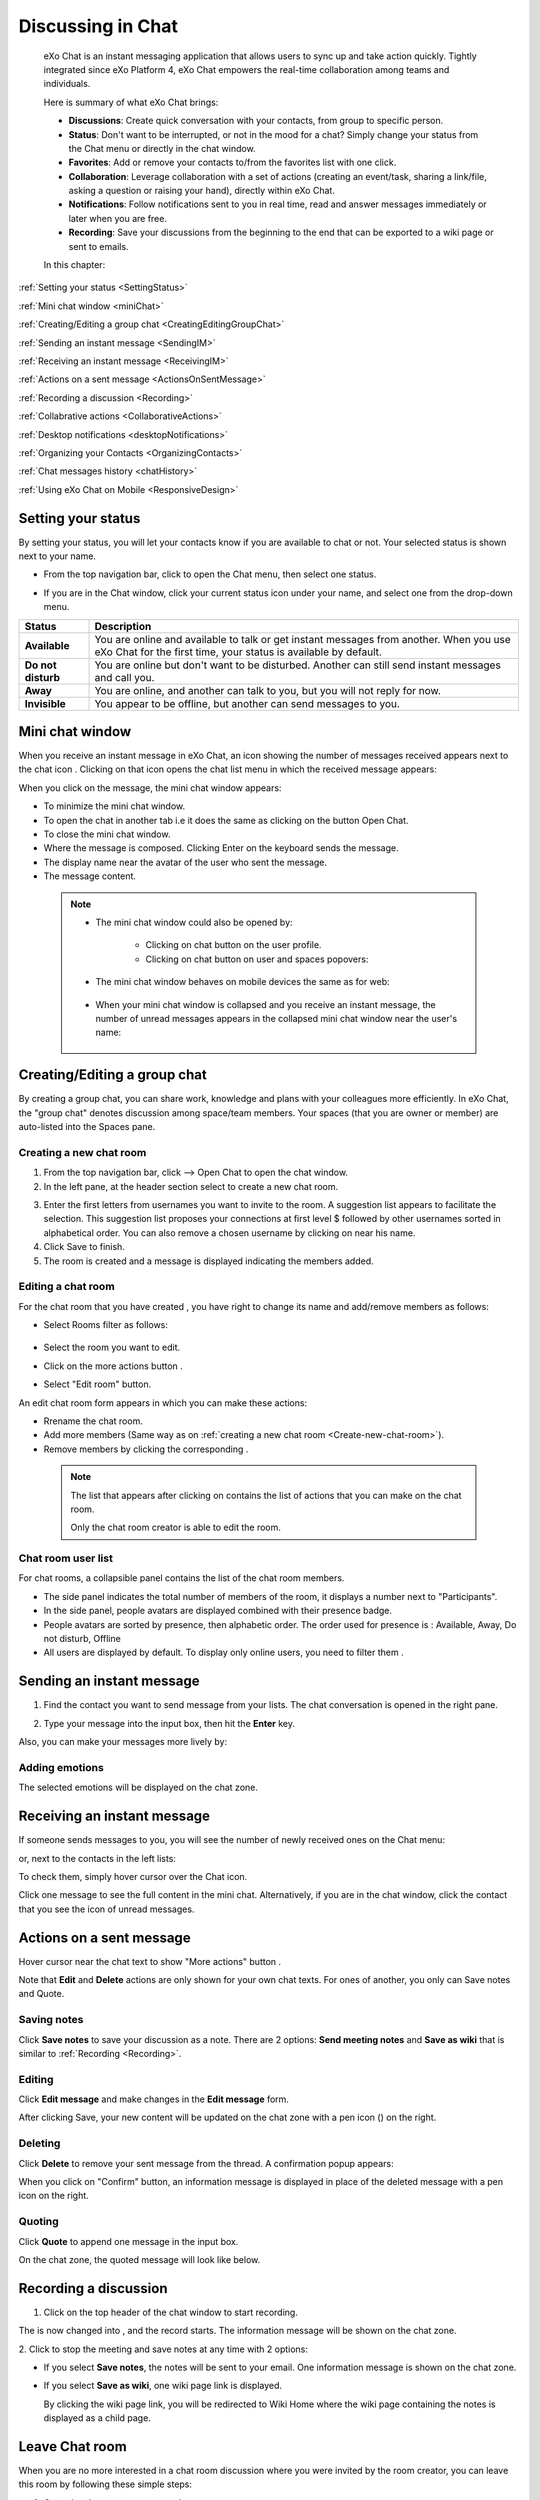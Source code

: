 .. _Chat:

#########################
Discussing in Chat
#########################

    eXo Chat is an instant messaging application that allows users to
    sync up and take action quickly. Tightly integrated since eXo 
    Platform 4, eXo Chat empowers the real-time collaboration among 
    teams and individuals.

    Here is summary of what eXo Chat brings:

    -  **Discussions**: Create quick conversation with your contacts,
       from group to specific person.

    -  **Status**: Don't want to be interrupted, or not in the mood for
       a chat? Simply change your status from the Chat menu or directly
       in the chat window.

    -  **Favorites**: Add or remove your contacts to/from the favorites
       list with one click.

    -  **Collaboration**: Leverage collaboration with a set of actions
       (creating an event/task, sharing a link/file, asking a question
       or raising your hand), directly within eXo Chat.

    -  **Notifications**: Follow notifications sent to you in real time,
       read and answer messages immediately or later when you are free.

    -  **Recording**: Save your discussions from the beginning to the
       end that can be exported to a wiki page or sent to emails.

    In this chapter:

:ref:`Setting your status <SettingStatus>`

:ref:`Mini chat window <miniChat>`

:ref:`Creating/Editing a group chat <CreatingEditingGroupChat>`

:ref:`Sending an instant message <SendingIM>`

:ref:`Receiving an instant message <ReceivingIM>`

:ref:`Actions on a sent message <ActionsOnSentMessage>`

:ref:`Recording a discussion <Recording>`

:ref:`Collabrative actions <CollaborativeActions>`

:ref:`Desktop notifications <desktopNotifications>`

:ref:`Organizing your Contacts <OrganizingContacts>`

:ref:`Chat messages history <chatHistory>`

:ref:`Using eXo Chat on Mobile <ResponsiveDesign>`

.. _SettingStatus:


===================
Setting your status
===================

By setting your status, you will let your contacts know if you are
available to chat or not. Your selected status is shown next to your
name.

-  From the top navigation bar, click |image0| to open the Chat menu,
   then select one status.

   |image1|


-  If you are in the Chat window, click your current status icon under 
   your name, and select one from the drop-down menu.

   |image2|

.. _Possible_Chat_statuses:

+----------------+-----------------------------------------------------------+
| Status         | Description                                               |
+================+===========================================================+
| |image7|       | You are online and available to talk or get instant       |
| **Available**  | messages from another. When you use eXo Chat for the      |
|                | first time, your status is available by default.          |
+----------------+-----------------------------------------------------------+
| |image8| **Do  | You are online but don't want to be disturbed. Another    |
| not disturb**  | can still send instant messages and call you.             |
+----------------+-----------------------------------------------------------+
| |image9|       | You are online, and another can talk to you, but you will |
| **Away**       | not reply for now.                                        |
+----------------+-----------------------------------------------------------+
| |image10|      | You appear to be offline, but another can send messages   |
| **Invisible**  | to you.                                                   |
+----------------+-----------------------------------------------------------+

.. _miniChat:

================
Mini chat window
================

When you receive an instant message in eXo Chat, an icon showing the
number of messages received appears next to the chat icon |image11|.
Clicking on that icon opens the chat list menu in which the received
message appears:

|image12|

When you click on the message, the mini chat window appears:

|image13|

-  |image14| To minimize the mini chat window.

-  |image15| To open the chat in another tab i.e it does the same as
   clicking on the button Open Chat.

-  |image16| To close the mini chat window.

-  |image17| Where the message is composed. Clicking Enter on the
   keyboard sends the message.

-  |image18| The display name near the avatar of the user who sent the 
   message.

-  |image19| The message content.



 .. note:: * The mini chat window could also be opened by:
 
				- Clicking on chat button |image20| on the user profile.
				
				- Clicking on chat button on user and spaces popovers:
				
				
				|image21|
				
              
		   * The mini chat window behaves on mobile devices the same as
		     for web:
		     
		     
				|image22|
				
			
		   * When your mini chat window is collapsed and you receive an 
		     instant message, the number of unread messages appears in 
		     the collapsed mini chat window near the user's name:
		     
			
			|image23|

.. _CreatingEditingGroupChat:


=============================
Creating/Editing a group chat
=============================

By creating a group chat, you can share work, knowledge and plans with
your colleagues more efficiently. In eXo Chat, the "group chat"
denotes discussion among space/team members. Your spaces (that you are
owner or member) are auto-listed into the Spaces pane.

|image24|

.. _Create-new-chat-room:

Creating a new chat room
~~~~~~~~~~~~~~~~~~~~~~~~~~~~

1. From the top navigation bar, click |image25| --> Open Chat to open 
   the chat window.

2. In the left pane, at the header section select |image26| to create a
   new chat room.

|image27|

3. Enter the first letters from usernames you want to invite to the room. 
   A suggestion list appears to facilitate the selection.
   This suggestion list proposes your connections at first level $
   followed by other usernames sorted in alphabetical order.
   You can also remove a chosen username by clicking on |image28| near 
   his name.

4. Click Save to finish.

5. The room is created and a message is displayed indicating the members added.

.. _Edit-chat-room:

Editing a chat room
~~~~~~~~~~~~~~~~~~~~~

For the chat room that you have created , you have right to change its 
name and add/remove members as follows:

|image29|

-  |image30| Select Rooms filter as follows:

     |roomFilter|

-  |image31| Select the room you want to edit.

-  |image33| Click on the more actions button |edit|.

-  |image117| Select "Edit room" button.

An edit chat room form appears in which you can make these actions:

-  Rrename the chat room.

-  Add more members (Same way as on :ref:`creating a new chat room <Create-new-chat-room>`).

-  Remove members by clicking the corresponding |image35|.

 .. note:: The list that appears after clicking on |image36| contains 
			the list of actions that you can make on the chat room. 
			
			Only the chat room creator is able to edit the room.
			
.. _Chat-room-user-list:			

Chat room user list
~~~~~~~~~~~~~~~~~~~~

For chat rooms, a collapsible panel contains the list of the chat room
members.

|image37|

-  The side panel indicates the total number of members of the room, it
   displays a number next to "Participants".

-  In the side panel, people avatars are displayed combined with their
   presence badge.

-  People avatars are sorted by presence, then alphabetic order. The
   order used for presence is : Available, Away, Do not disturb, Offline

-  All users are displayed by default. To display only online users, you 
   need to filter them |image38|.

.. _SendingIM:


==========================
Sending an instant message
==========================


1. Find the contact you want to send message from your lists. The chat
   conversation is opened in the right pane.

|image39|

2. Type your message into the input box, then hit the **Enter** key.

Also, you can make your messages more lively by:

Adding emotions
~~~~~~~~~~~~~~~~

|image40|

The selected emotions will be displayed on the chat zone.


.. _ReceivingIM:

============================
Receiving an instant message
============================

If someone sends messages to you, you will see the number of newly
received ones on the Chat menu:

|image44|

or, next to the contacts in the left lists:

|image45|

To check them, simply hover cursor over the Chat icon.

|image46|

Click one message to see the full content in the mini chat.
Alternatively, if you are in the chat window, click the contact that you
see the icon of unread messages.

.. _ActionsOnSentMessage:

=========================
Actions on a sent message
=========================

Hover cursor near the chat text to show "More actions" button |image118|.

|image47|

Note that **Edit** and **Delete** actions are only shown for your own
chat texts. For ones of another, you only can Save notes and Quote.

|image119|

.. _Save-notes:

Saving notes
~~~~~~~~~~~~~

Click **Save notes** to save your discussion as a note. There are 2
options: **Send meeting notes** and **Save as wiki** that is similar to :ref:`Recording <Recording>`.

.. _Editing:

Editing
~~~~~~~~

Click **Edit message** and make changes in the **Edit message** form.

|image48|

After clicking Save, your new content will be updated on the chat zone
with a pen icon (|image49|) on the right.

.. _Deleting:

Deleting
~~~~~~~~~

Click **Delete** to remove your sent message from the thread. A 
confirmation popup appears:

|image120|

When you click on "Confirm" button, an information message is displayed 
in place of the deleted message with a pen icon on the right.

|image50|

.. _Quoting:

Quoting
~~~~~~~~

Click **Quote** to append one message in the input box.

|image51|

On the chat zone, the quoted message will look like below.

|image52|

.. _Recording:

======================
Recording a discussion
======================

1. Click |image53| on the top header of the chat window to start recording.

|image54|

The |image55| is now changed into |image56|, and the record starts. The
information message will be shown on the chat zone.

|image57|

2. Click |image58| to stop the meeting and save notes at any time with 2
options:

|image59|

-  If you select **Save notes**, the notes will be sent to your email.
   One information message is shown on the chat zone.

   |image60|

-  If you select **Save as wiki**, one wiki page link is displayed.

   |image61|

   By clicking the wiki page link, you will be redirected to Wiki Home
   where the wiki page containing the notes is displayed as a child
   page.
   
.. _Leave-chat-room:

================
Leave Chat room 
================

When you are no more interested in a chat room discussion where you were
invited by the room creator, you can leave this room by following these
simple steps:

1. Open the chat room you want to leave.

2. Click on the dropdown button |image113| to display the list of choices.

3. Click on Leave room button |image114|, a popup is displayed:

|image115|

4. Confirm the chat room leave by clicking on **Yes** button.

If you click on **No** button, nothing happens and you still being a 
member in the chat room.

.. note:: * The room creator does not have the Leave room button to prevent having orphan rooms.
			
		  * The Leave room button is not available on spaces chat rooms. To leave a space's chat room, you should leave the space itself.
		  
		    

* Leaving a chat room deletes it from your chat rooms list and you will 
  no longer have access to the discussion.

* When you leave a chat room, a message "$First Last Name left the room"
  will appear to all the chat room members:
  
.. note:: When you leave a space, you automatically leave its chat room, but no message is displayed.  

|image116|

* If the chat room creator send you again an invitation to join the 
  room, you will be able again to see old discussions.
 

.. _CollaborativeActions:

=====================
Collaborative actions
=====================

During a conversation, some collaborative actions are available on
|image62| icon in the left of the message input box.

|image63|

After clicking on collaboration actions button, it turns to |image121| 
which enables you to close the collaborative actions window.

.. _Add-event-chat:

Adding an event
~~~~~~~~~~~~~~~~

1. Select Add Event from the list of collaborative actions.

   |image64|

2. Fill in the form fields, including the event title, dates and time,
   location.

3. If you choose wrong dates, for example, when the end date To precedes
   the start date From, an error message is displayed indicating that 
   the dates are erroneous.

If you do not fill in all the needed fields, an error message appears
indicating to fill in the whole form.

4. Click Post button. The newly created event will be displayed on the 
   discussion area with a calendar icon |image133| in the right corner.

   |image65|


.. note::The event will be created in the personal calendar of every member of the room.

.. _Assign-task-chat:

Assigning a task
~~~~~~~~~~~~~~~~~~~


.. note:: This action is available only when the Tasks add-on is available.

1. Select Assign Task from the list of collaborative actions.

|image66|

2. Fill in the form fields including the task title, assignee, and due
   date.

3. Click Post button. The newly created task will be displayed in the 
   discussion area with a task icon |image132| in the corner.

|image67|

.. _Share-link-chat:

Sharing a link
~~~~~~~~~~~~~~

1. Select Share Link from the list of collaborative actions.

|image68|

2. Enter a valid URL, then click Share. The shared link is displayed in
   discussion area with an icon |image69| in the corner.

|image70|

.. _Upload-file-chat:

Uploading a file
~~~~~~~~~~~~~~~~~~~~~

1. Select Upload File from the list of collaborative actions.

|image71|

2. Drag and drop the file into the **DROP YOUR FILE HERE** area, or 
   click Select Manually to select a file from your computer.

3. The uploaded file is displayed on the discussion area with the upload
   icon in the right corner |image130|. 

|image131|

.. note:: When the file does not have a thumbnail icon, it will be displayed as a clickable label allowing to open the file 
          in preview mode.
          
          |image73|

.. _Ask-question-chat:

Asking a question
~~~~~~~~~~~~~~~~~~~~~~

1. Select Ask a Question from the list of collaborative actions.

|image74|

2. Enter your question into the field, then click Ask to submit your
   question. The question is displayed on the discussion area with 
   |image75|.

|image76|

.. _Raise-hand-chat:

Raising hand
~~~~~~~~~~~~~~

1. Select Raise Hand from the list of collaborative actions.

|image77|

2. Enter your idea in the text field, then click Raise your hand. Your 
   idea is displayed on the discussion area.
   In the right corner of the Raising hand message, a hand icon 
   |image129| is dislayed.


|image79|

.. _desktopNotifications:

=====================
Desktop notifications
=====================

Users don't stay all the time on the chat page, that's why eXo Platform has
added desktop notifications to alert users on a new message received in
the chat, even when the browser window is minimized or hidden by another
one.

A desktop notification is a small popup displayed to the user to alert
him on a new message received in the chat.

Desktop notifications are sent only if you gave the permission to
recieve notifications through the web browser. You are requested to give
your permission the first time you access to chat application.

In case of a one to one chat room, the desktop notification contains:

-  the avatar of the user who sent the chat message,

-  the display name of the user who sent the chat message,

-  the beginning of the message,

-  a link at the bottom indicating the website from where the
   notification is coming from.

|image80|

In case of a group chat (room or space), the desktop notification
contains:

-  the avatar of the group in which the chat message was sent,

-  the name of the chat group,

-  the name of the user who sent the message followed by the beginning
   of the message,

-  a link at the bottom indicating the website from where the
   notification is coming from.

|image81|

When you receive the notification, clicking on it redirects you to the
corresponding conversation in the Chat application.

.. _Global-notification-settings:

Global Notification Settings
~~~~~~~~~~~~~~~~~~~~~~~~~~~~~

Desktop notifications complement other ways to draw your attention to
new messages like the on-site counter and the bips. You can enable or
disable these channels through the Preferences screen.

|image82|

-  You can enable/disable a notification channel by changing the
   position of the toggle on/off. By default, all the notification
   channels are enabled.

-  A Close button allows to dismiss the Preferences screen. The chat
   application displays the previously displayed room's conversation.

-  It is also possible to enable or disable notifications for *Do Not
   Disturb* chat status in the Preferences screen. By default, it is set
   to off.

-  If you enable notifications for *Do Not Disturb* status, this means
   that whatever your chat status is, you will receive notifications.


    .. tip:: You don't need to save the settings, they are immediately saved and applied.

In addition to the preferences that could be set for global chat
notifications, it is also possible to parameter notifications for each
room. For that purpose, follow these steps:

|image83|

-  |image84| Filter to select the "Rooms" list

-  |image85| Select the room that you want to parameter it's
   notifications. You can select either one to one chat room or a group
   chat room.

-  |image122| Click on |image86| to display actions that you can do on 
   that room.

-  |image87| Select Notifications from the list.

A screen appears enabling you to set the chat room notifications
settings:

-  **Normal**: When you want to receive notifications for the chat room.

-  **Silence**: When you don't want to receive notifications for the
   chat room.

-  **Alert on**: When you want to receive notifications for the chat
   room if an another user send a message containing a keyword.

.. _OrganizingContacts:

========================
Organizing your contacts
========================

When your contacts list becomes so long, it will be difficult to control
all. Here are some tips commonly used to keep your contacts list
well-organized and easy to find.

.. _Sort_by_msg_status:

Sort discussions by messages status
~~~~~~~~~~~~~~~~~~~~~~~~~~~~~~~~~~~~

|image123|

You can sort your discussions by selecting one of these messages 
statuses:

- *Recent*: sorts discussions starting by the most recent one.

- *Unread*: sorts discussions starting by the ones that contain unread 
  messages and by the most recent received.
  
  
.. _Mark_as_read_action:

Mark as read
-------------

When you have many messages in your discussions that you are not 
interested to deep on them, you can simply mark them as read:

|image124| 
 
This action will remove all the numbers of unread messages near the
corresponding discussions.  

.. _Add-toFavorites:

Adding to favorites
~~~~~~~~~~~~~~~~~~~~~~

To find quickly a contact or group chat you often chat with, hover over 
one and click |image92| to save as a favorite. 

The star will move to "yellow" color to distinguish favorites contacts:

|image125|

To remove one contact from your favorites, hover over the contact and 
select |image93|.

You can also click on |image140| then select "Add to favorites":

|image141|

After clicking on it, it turns to "Remove from favorites":

|image142|


.. _Filter_categories:

Filter by discussions category
~~~~~~~~~~~~~~~~~~~~~~~~~~~~~~~

|image126|

You can select a discussion category: 

- All: lists all your discussions.

- People: to list only one-to-one discussions.

- Rooms: to list only rooms discussions.

- Spaces: to list only space discussions.

- Favorites: to list the favorite contacts/group discussions.

.. _Use-search-bar:

Using search bar
~~~~~~~~~~~~~~~~

-  If you want to find a contact discussion or a chat room discussion, type some letters following in the
   search bar. The discussions will be filtered accordingly.

   |image94|


-  No matter whether you remember the beginning of a group name, the
   first name or the last name of someone, the search will always return
   the best match.

   |image96|

.. tip:: A clear icon |image143| appears when you type at least one letter on the search bar.
         This clear icon allows you to clear your filter by only one click.
         You can also clear your filter by clicking on the ``escape`` button of your keyboard.

.. _chatHistory:

=====================
Chat messages history
=====================

Discussing in eXo Chat by :ref:`Sending <SendingIM>` and :ref:`recieving <ReceivingIM>` 
instant messages induces to register the chat messages history which 
could be easily accessible later through the chat room.

To visualize old chat messages, all you need to do is to scroll up the
chat window, a loading icon |image127| appears the time to load up to 
200 old message. When the loading icon |image128| disapears this means 
that the 200 messages was loaded and you can read them.

   .. note:: The number of loaded chat messages is set by default to 200, it could be configurable in :ref:`exo.properties <Configuration.ConfigurationOverview>`.

.. _ResponsiveDesign:

========================
Using eXo Chat on Mobile
========================

.. tip:: eXo Chat on mobile has the same features as for the desktop version.

To open eXo Chat in a mobile device, you just need to click on the chat icon in the top navigation of eXo Platform.

When you click on the Chat button, a new chat room view is displayed containing last discussions sorted by the most recent updated (received or sent).

The discussion contains:

-  the timestamp of the last message received or sent.

-  the user avatar in a circular form.

-  the number of unread messages received.

-  the availability icon on the avatar’s bottom right corner.

-  the favorite star icon(to display only when the contact is selected 
   as favorite and displayed just after the discussion label: user full 
   name, space name or room).


|image99|

It is also possible to add a chat room via a mobile device, simply click
on the |image100| icon to get the room creation form:

|image101|

To manage a created room or to make an action on a room in which you are
a member, you need to click on the |image102| button to get the list of
the feasible actions on that chat room:

|image103|


.. note:: A back button |image104| allows you to return to the list of your chat rooms.

To view the list of participants in a defined chat room, after making
the last action, select Show participants:

|image105|

You can filter them to show only online users:

|image134|

Clicking on |image106| opens this screen:

|image107|

which allows you either to change eXo Chat notification settings by
clicking on |image108| or back to intranet homepage by clicking on:
|image109|

Clicking on |image110| allows you to choose the notification channel for
a defined chat room (either one to one chat room or group chat room).
More details in :ref:`Chat notifications section <desktopNotifications>`.

|image111|

You can also update your status via the eXo Chat mobile application,
you just need to click on the current status to display the list of 
:ref:`possible chat statuses <Possible_Chat_statuses>`.
Select the desired status that will instantly change.

|image112|

Same as for desktop version, it is possible to filter your discussions
on mobile, simply by clicking the filter icon |image135|:

|image136|

Filtering options are:

- *Sort by* discussion status: recent or Unread.
 
- *Filter by* discussion category: All, people, rooms, spaces, favorites. 

It is also possible to mark your discussions as read by ticking the 
option *Mark all as read*.

.. note:: You should click on "Save" to conserve your filter criterias.
		  If you click on Cancel |image137|, no of your selections will be considered.

Searching discussions on mobile is also feasible. You just need to click 
the |image138| icon, then type your keyword to filter your 
discussions in accordance to it:

|image139|

.. |image0| image:: images/chat/chat_icon.png
.. |image1| image:: images/chat/chat_menu.png
.. |image2| image:: images/chat/status_menu.png
.. |image3| image:: images/chat/available_icon.png
.. |image4| image:: images/chat/not_disturb_icon.png
.. |image5| image:: images/chat/away_icon.png
.. |image6| image:: images/chat/invisible_icon.png
.. |image7| image:: images/chat/available_icon.png
.. |image8| image:: images/chat/not_disturb_icon.png
.. |image9| image:: images/chat/away_icon.png
.. |image10| image:: images/chat/invisible_icon.png
.. |image11| image:: images/chat/icon_number.png
.. |image12| image:: images/chat/message.png
.. |image13| image:: images/chat/mini_chat_window.png
.. |image14| image:: images/1.png
.. |image15| image:: images/2.png
.. |image16| image:: images/3.png
.. |image17| image:: images/common/4.png
.. |image18| image:: images/common/5.png
.. |image19| image:: images/common/6.png
.. |image20| image:: images/chat/chat-icon-user-profile.png
.. |image21| image:: images/chat/chat-button_popover.png
.. |image22| image:: images/chat/mini_chat_mobile.png
.. |image23| image:: images/chat/mini_chat_closed.png
.. |image24| image:: images/chat/space_chat.png
.. |image25| image:: images/chat/chat_icon.png
.. |image26| image:: images/chat/create_new_team_icon.png
.. |image27| image:: images/chat/create_chat_room_form.png
.. |image28| image:: images/chat/deselect_member_icon.png
.. |image29| image:: images/chat/edit_room.png
.. |image30| image:: images/1.png
.. |image31| image:: images/2.png
.. |image32| image:: images/chat/select_icon.png
.. |image33| image:: images/3.png
.. |image34| image:: images/chat/edit_team_icon.png
.. |image35| image:: images/chat/deselect_member_icon.png
.. |image36| image:: images/chat/select_icon1.png
.. |image37| image:: images/chat/people_panel.png
.. |image38| image:: images/chat/show_offline_users.png
.. |image39| image:: images/chat/chat_conversation_window.png
.. |image40| image:: images/chat/emotions_chat.png
.. |image41| image:: images/chat/google_link.png
.. |image42| image:: images/chat/wolfram_link.png
.. |image43| image:: images/chat/code_syntax_highlight.png
.. |image44| image:: images/chat/notification_icon_chatmenu.png
.. |image45| image:: images/chat/notification_icon_chatwindow.png
.. |image46| image:: images/chat/newly_received_messages_chatmenu.png
.. |image47| image:: images/chat/more_actions_chat_text.png
.. |image48| image:: images/chat/edit_message_form.png
.. |image49| image:: images/chat/edit_icon.png
.. |image50| image:: images/chat/delete_message.png
.. |image51| image:: images/chat/quote_message.png
.. |image52| image:: images/chat/display_quoted_message.png
.. |image53| image:: images/chat/start_meeting_icon.png
.. |image54| image:: images/chat/meeting_recorder.png
.. |image55| image:: images/chat/start_meeting_icon.png
.. |image56| image:: images/chat/stop_meeting_icon.png
.. |image57| image:: images/chat/starting_meeting_message.png
.. |image58| image:: images/chat/stop_meeting_icon.png
.. |image59| image:: images/chat/meeting_notes.png
.. |image60| image:: images/chat/send_meeting_notes.png
.. |image61| image:: images/chat/save_note_wiki.png
.. |image62| image:: images/chat/collaborative_actions_icon.png
.. |image63| image:: images/chat/collaborative_actions.png
.. |image64| image:: images/chat/add_event.png
.. |image65| image:: images/chat/display_added_event.png
.. |image66| image:: images/chat/assign_task.png
.. |image67| image:: images/chat/display_assigned_task.png
.. |image68| image:: images/chat/share_link.png
.. |image69| image:: images/chat/share_icon.png
.. |image70| image:: images/chat/display_shared_link.png
.. |image71| image:: images/chat/upload_file.png
.. |image72| image:: images/chat/upload_share_icon.png
.. |image73| image:: images/chat/display_uploaded_file.png
.. |image74| image:: images/chat/ask_question.png
.. |image75| image:: images/chat/ask_question_icon.png
.. |image76| image:: images/chat/display_asked_question.png
.. |image77| image:: images/chat/raise_hand.png
.. |image78| image:: images/chat/raise_hand_icon.png
.. |image79| image:: images/chat/display_raised_hand.png
.. |image80| image:: images/chat/desktop_notification1.png
.. |image81| image:: images/chat/desktop_notification2.png
.. |image82| image:: images/chat/Notification_settings.png
.. |image83| image:: images/chat/room_notifications.png
.. |image84| image:: images/1.png
.. |image85| image:: images/2.png
.. |image86| image:: images/chat/scroll-list-chat.png
.. |image87| image:: images/4.png
.. |image88| image:: images/chat/show_chat_icon.png
.. |image89| image:: images/chat/hide_chat_icon.png
.. |image90| image:: images/chat/chat_lists.png
.. |image91| image:: images/chat/show_hide_offline_icon.png
.. |image92| image:: images/chat/favorite_icon.png
.. |image93| image:: images/chat/remove_favorite_icon.png
.. |image94| image:: images/chat/filter_1.png
.. |image95| image:: images/chat/filter_2.png
.. |image96| image:: images/chat/filter_3.png
.. |image97| image:: images/chat/loading_icon.png
.. |image98| image:: images/chat/loading_icon.png
.. |image99| image:: images/chat/chat_responsive_mobile.png
.. |image100| image:: images/chat/plus_icon_mobile.png
.. |image101| image:: images/chat/add_room_responsive_mobile.png
.. |image102| image:: images/chat/select_icon1.png
.. |image103| image:: images/chat/menu_chat_responsive_mobile.png
.. |image104| image:: images/chat/back_button.png
.. |image105| image:: images/chat/participants_responsive_mobile.png
.. |image106| image:: images/chat/hamburger_menu_icon.png
.. |image107| image:: images/chat/hamburger_menu.png
.. |image108| image:: images/chat/preferences_chat_mobile.png
.. |image109| image:: images/chat/back_intranet_from_chat.png
.. |image110| image:: images/chat/preferences_chat_mobile.png
.. |image111| image:: images/chat/preferences_chat_responsive.png
.. |image112| image:: images/chat/status_change_mobile.png
.. |image113| image:: images/chat/scroll-list-chat.png
.. |image114| image:: images/chat/Leave-room-button.png
.. |image115| image:: images/chat/Leave-room-popup.png
.. |image116| image:: images/chat/user-left-room.png
.. |roomFilter| image:: images/chat/room_filter.png
.. |edit| image:: images/chat/select_icon1.png
.. |image117| image:: images/common/4.png
.. |image118| image:: images/chat/more_actions.png
.. |image119| image:: images/chat/Actions_other_users.png
.. |image120| image:: images/chat/confirm_deletion_chat_msg.png
.. |image121| image:: images/chat/close_collaborative_actions.png
.. |image122| image:: images/3.png
.. |image123| image:: images/chat/Sort_by.png
.. |image124| image:: images/chat/Mark_read.png
.. |image125| image:: images/chat/Favorites_contacts.png
.. |image126| image:: images/chat/filter_category.png
.. |image127| image:: images/chat/loading_icon.png
.. |image128| image:: images/chat/loading_icon.png
.. |image129| image:: images/chat/raise_hand_icon.png
.. |image130| image:: images/chat/upload_icon.png
.. |image131| image:: images/chat/uploaded_file_thumbnail.png
.. |image132| image:: images/chat/task_icon.png
.. |image133| image:: images/chat/calendar_icon.png
.. |image134| image:: images/chat/Filter_online_mobile.png
.. |image135| image:: images/chat/Filter_icon_mobile.png
.. |image136| image:: images/chat/Filter_discussions_mobile.png
.. |image137| image:: images/chat/cross_icon.png
.. |image138| image:: images/chat/search_icon_mobile.png
.. |image139| image:: images/chat/Search_filter_mobile.png
.. |image140| image:: images/chat/scroll-list-chat.png
.. |image141| image:: images/chat/Add_favorites.png
.. |image142| image:: images/chat/Remove_favorites.png
.. |image143| image:: images/chat/clear_icon.png


